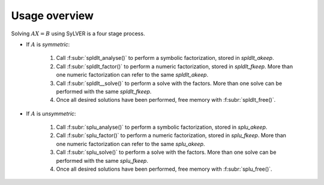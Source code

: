 **************
Usage overview
**************

Solving :math:`AX=B` using SyLVER is a four stage process.

- If :math:`A` is *symmetric*:

   1. Call :f:subr:`spldlt_analyse()` to perform a symbolic factorization, stored
      in `spldlt_akeep`.
   2. Call :f:subr:`spldlt_factor()` to perform a numeric
      factorization, stored in `spldlt_fkeep`. More than one numeric
      factorization can refer to the same `spldlt_akeep`.
   3. Call :f:subr:`spldlt__solve()` to perform a solve with the
      factors. More than one solve can be performed with the same
      `spldlt_fkeep`.
   4. Once all desired solutions have been performed, free memory with
      :f:subr:`spldlt_free()`.

- If :math:`A` is *unsymmetric*:

   1. Call :f:subr:`splu_analyse()` to perform a symbolic factorization, stored
      in `splu_akeep`.
   2. Call :f:subr:`splu_factor()` to perform a numeric
      factorization, stored in `splu_fkeep`. More than one numeric
      factorization can refer to the same `splu_akeep`.
   3. Call :f:subr:`splu_solve()` to perform a solve with the
      factors. More than one solve can be performed with the same
      `splu_fkeep`.
   4. Once all desired solutions have been performed, free memory with
      :f:subr:`splu_free()`.
